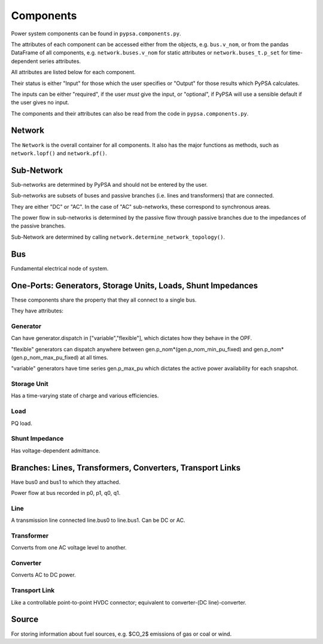 #################
 Components
#################


Power system components can be found in ``pypsa.components.py``.

The attributes of each component can be accessed either from the
objects, e.g. ``bus.v_nom``, or from the pandas DataFrame of all
components, e.g. ``network.buses.v_nom`` for static attributes or
``network.buses_t.p_set`` for time-dependent series attributes.

All attributes are listed below for each component.

Their status is either "Input" for those which the user specifies or
"Output" for those results which PyPSA calculates.

The inputs can be either "required", if the user *must* give the
input, or "optional", if PyPSA will use a sensible default if the user
gives no input.


The components and their attributes can also be read from the code in
``pypsa.components.py``.


Network
==========

The ``Network`` is the overall container for all components. It also
has the major functions as methods, such as ``network.lopf()`` and
``network.pf()``.

.. csv-table::
   :header-rows: 1
   :file: network.csv



Sub-Network
=============

Sub-networks are determined by PyPSA and should not be entered by the
user.

Sub-networks are subsets of buses and passive branches (i.e. lines and
transformers) that are connected.

They are either "DC" or "AC". In the case of "AC" sub-networks, these
correspond to synchronous areas.

The power flow in sub-networks is determined by the passive flow
through passive branches due to the impedances of the passive branches.

Sub-Network are determined by calling
``network.determine_network_topology()``.


.. csv-table::
   :header-rows: 1
   :file: sub_network.csv


Bus
=======

Fundamental electrical node of system.



.. csv-table::
   :header-rows: 1
   :file: buses.csv


One-Ports: Generators, Storage Units, Loads, Shunt Impedances
============================================================

These components share the property that they all connect to a single
bus.

They have attributes:


.. csv-table::
   :header-rows: 1
   :file: one_ports.csv




Generator
---------

Can have generator.dispatch in ["variable","flexible"], which dictates
how they behave in the OPF.

"flexible" generators can dispatch
anywhere between gen.p_nom*(gen.p_nom_min_pu_fixed) and
gen.p_nom*(gen.p_nom_max_pu_fixed) at all times.

"variable" generators have time series gen.p_max_pu which dictates the
active power availability for each snapshot.



.. csv-table::
   :header-rows: 1
   :file: generators.csv



Storage Unit
------------

Has a time-varying state of charge and various efficiencies.


.. csv-table::
   :header-rows: 1
   :file: storage_units.csv


Load
-----

PQ load.


.. csv-table::
   :header-rows: 1
   :file: loads.csv


Shunt Impedance
---------------

Has voltage-dependent admittance.

.. csv-table::
   :header-rows: 1
   :file: shunt_impedances.csv


Branches: Lines, Transformers, Converters, Transport Links
===========================================================

Have bus0 and bus1 to which they attached.

Power flow at bus recorded in p0, p1, q0, q1.



.. csv-table::
   :header-rows: 1
   :file: branches.csv


Line
------

A transmission line connected line.bus0 to line.bus1. Can be DC or AC.


.. csv-table::
   :header-rows: 1
   :file: lines.csv


Transformer
------------

Converts from one AC voltage level to another.


.. csv-table::
   :header-rows: 1
   :file: transformers.csv


Converter
----------

Converts AC to DC power.


.. csv-table::
   :header-rows: 1
   :file: converters.csv


Transport Link
--------------

Like a controllable point-to-point HVDC connector; equivalent to
converter-(DC line)-converter.


.. csv-table::
   :header-rows: 1
   :file: transport_links.csv


Source
======

For storing information about fuel sources, e.g. $CO_2$ emissions of gas or coal or wind.


.. csv-table::
   :header-rows: 1
   :file: sources.csv
